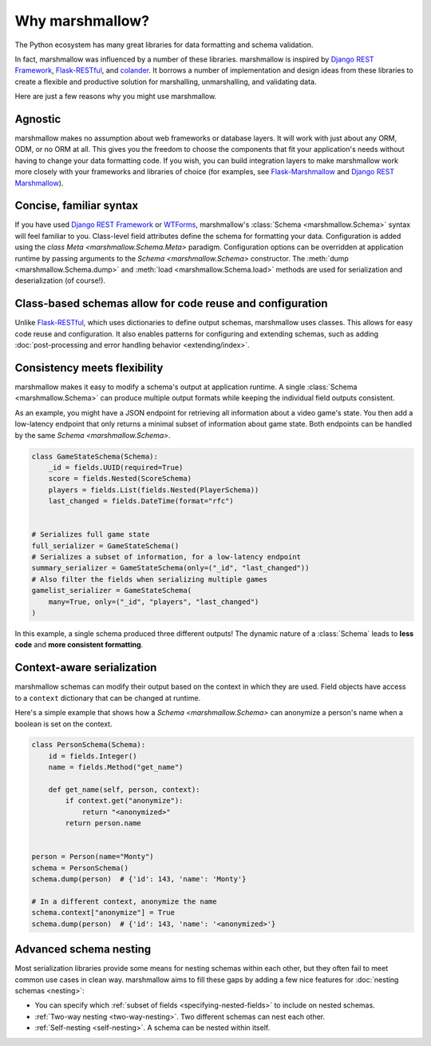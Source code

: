 Why marshmallow?
================

The Python ecosystem has many great libraries for data formatting and schema validation.

In fact, marshmallow was influenced by a number of these libraries. marshmallow is inspired by `Django REST Framework`_, `Flask-RESTful`_, and `colander <https://docs.pylonsproject.org/projects/colander/en/latest/>`_. It borrows a number of implementation and design ideas from these libraries to create a flexible and productive solution for marshalling, unmarshalling, and validating data.

Here are just a few reasons why you might use marshmallow.

Agnostic
--------

marshmallow makes no assumption about web frameworks or database layers. It will work with just about any ORM, ODM, or no ORM at all. This gives you the freedom to choose the components that fit your application's needs without having to change your data formatting code. If you wish, you can build integration layers to make marshmallow work more closely with your frameworks and libraries of choice (for examples, see `Flask-Marshmallow <https://github.com/marshmallow-code/flask-marshmallow>`_ and `Django REST Marshmallow <https://github.com/marshmallow-code/django-rest-marshmallow>`_).

Concise, familiar syntax
------------------------

If you have used `Django REST Framework`_ or  `WTForms <https://wtforms.readthedocs.io/en/stable/>`_, marshmallow's :class:`Schema <marshmallow.Schema>` syntax will feel familiar to you. Class-level field attributes define the schema for formatting your data. Configuration is added using the `class Meta <marshmallow.Schema.Meta>` paradigm. Configuration options can be overridden at application runtime by passing arguments to the `Schema <marshmallow.Schema>` constructor. The :meth:`dump <marshmallow.Schema.dump>` and :meth:`load <marshmallow.Schema.load>` methods are used for serialization and deserialization (of course!).

Class-based schemas allow for code reuse and configuration
----------------------------------------------------------

Unlike `Flask-RESTful`_, which uses dictionaries to define output schemas, marshmallow uses classes. This allows for easy code reuse and configuration. It also enables patterns for configuring and extending schemas, such as adding :doc:`post-processing and error handling behavior <extending/index>`.

Consistency meets flexibility
-----------------------------

marshmallow makes it easy to modify a schema's output at application runtime. A single :class:`Schema <marshmallow.Schema>` can produce multiple output formats while keeping the individual field outputs consistent.

As an example, you might have a JSON endpoint for retrieving all information about a video game's state. You then add a low-latency endpoint that only returns a minimal subset of information about game state. Both endpoints can be handled by the same `Schema <marshmallow.Schema>`.

.. code-block:: python

    class GameStateSchema(Schema):
        _id = fields.UUID(required=True)
        score = fields.Nested(ScoreSchema)
        players = fields.List(fields.Nested(PlayerSchema))
        last_changed = fields.DateTime(format="rfc")


    # Serializes full game state
    full_serializer = GameStateSchema()
    # Serializes a subset of information, for a low-latency endpoint
    summary_serializer = GameStateSchema(only=("_id", "last_changed"))
    # Also filter the fields when serializing multiple games
    gamelist_serializer = GameStateSchema(
        many=True, only=("_id", "players", "last_changed")
    )

In this example, a single schema produced three different outputs! The dynamic nature of a :class:`Schema` leads to **less code** and **more consistent formatting**.

.. _Django REST Framework: https://www.django-rest-framework.org/
.. _Flask-RESTful: https://flask-restful.readthedocs.io/


Context-aware serialization
---------------------------

marshmallow schemas can modify their output based on the context in which they are used. Field objects have access to a ``context`` dictionary that can be changed at runtime.

Here's a simple example that shows how a `Schema <marshmallow.Schema>` can anonymize a person's name when a boolean is set on the context.

.. code-block:: python

    class PersonSchema(Schema):
        id = fields.Integer()
        name = fields.Method("get_name")

        def get_name(self, person, context):
            if context.get("anonymize"):
                return "<anonymized>"
            return person.name


    person = Person(name="Monty")
    schema = PersonSchema()
    schema.dump(person)  # {'id': 143, 'name': 'Monty'}

    # In a different context, anonymize the name
    schema.context["anonymize"] = True
    schema.dump(person)  # {'id': 143, 'name': '<anonymized>'}


.. seealso::

    See the relevant section of the :ref:`usage guide <adding-context>` to learn more about context-aware serialization.

Advanced schema nesting
-----------------------

Most serialization libraries provide some means for nesting schemas within each other, but they often fail to meet common use cases in clean way. marshmallow aims to fill these gaps by adding a few nice features for :doc:`nesting schemas <nesting>`:

- You can specify which :ref:`subset of fields <specifying-nested-fields>` to include on nested schemas.
- :ref:`Two-way nesting <two-way-nesting>`. Two different schemas can nest each other.
- :ref:`Self-nesting <self-nesting>`. A schema can be nested within itself.
